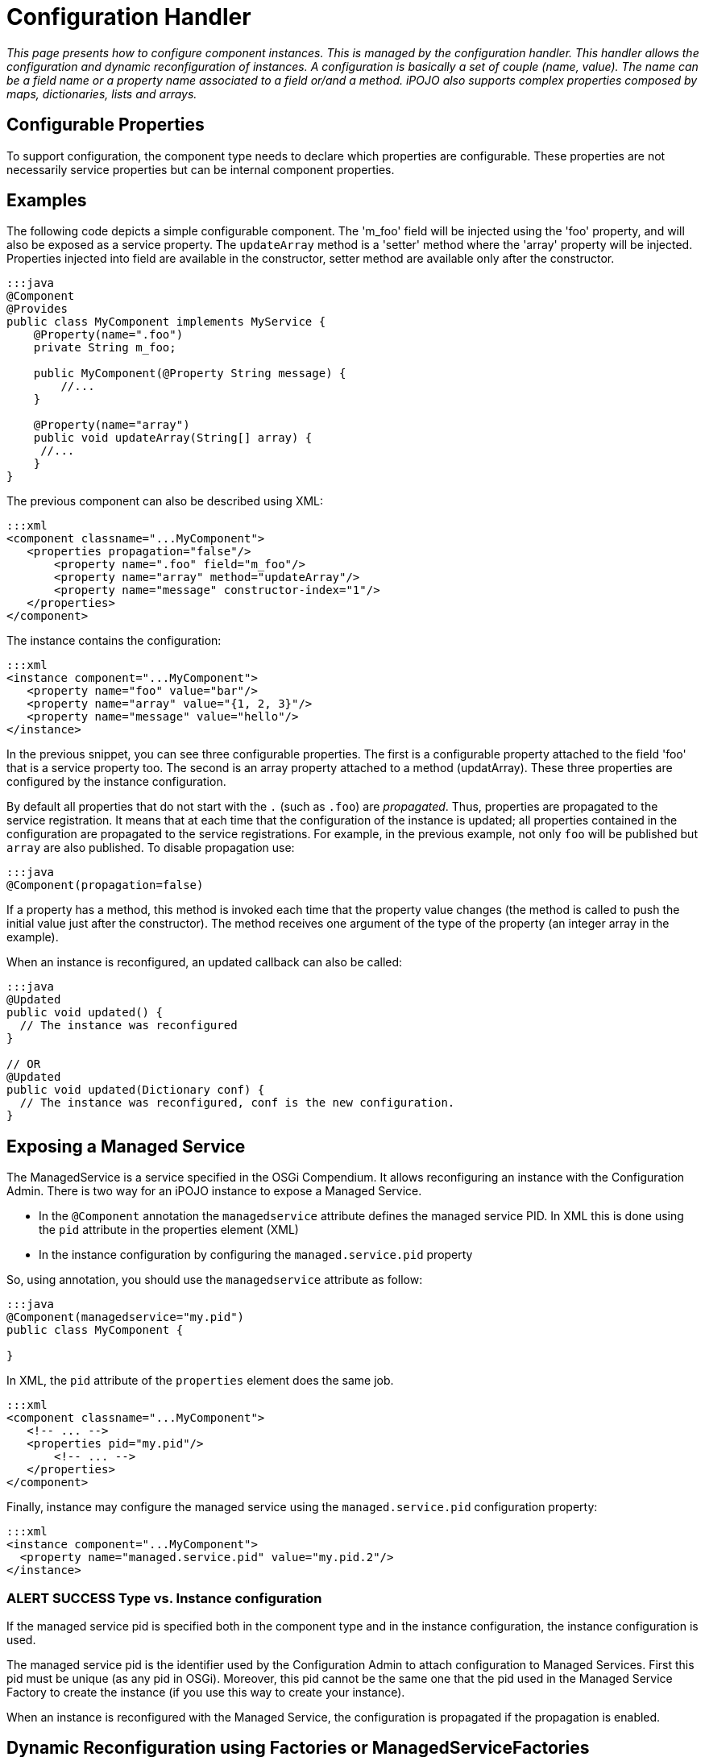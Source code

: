= Configuration Handler

_This page presents how to configure component instances.
This is managed by the configuration handler.
This handler allows the configuration and dynamic reconfiguration of instances.
A configuration is basically a set of couple (name, value).
The name can be a field name or a property name associated to a field or/and a method.
iPOJO also supports complex properties composed by maps, dictionaries, lists and arrays._



== Configurable Properties

To support configuration, the component type needs to declare which properties are configurable.
These properties are not necessarily service properties but can be internal component properties.

== Examples

The following code depicts a simple configurable component.
The 'm_foo' field will be injected using the 'foo' property, and will also be exposed as a service property.
The `updateArray` method is a 'setter' method where the 'array' property will be injected.
Properties injected into field are available in the constructor, setter method are available only after the constructor.

....
:::java
@Component
@Provides
public class MyComponent implements MyService {
    @Property(name=".foo")
    private String m_foo;

    public MyComponent(@Property String message) {
    	//...
    }

    @Property(name="array")
    public void updateArray(String[] array) {
     //...
    }
}
....

The previous component can also be described using XML:

 :::xml
 <component classname="...MyComponent">
    <properties propagation="false"/>
        <property name=".foo" field="m_foo"/>
        <property name="array" method="updateArray"/>
        <property name="message" constructor-index="1"/>
    </properties>
 </component>

The instance contains the configuration:

 :::xml
 <instance component="...MyComponent">
    <property name="foo" value="bar"/>
    <property name="array" value="{1, 2, 3}"/>
    <property name="message" value="hello"/>
 </instance>

In the previous snippet, you can see three configurable properties.
The first is a configurable property attached to the field 'foo' that is a service property too.
The second is an array property attached to a method (updatArray).
These three properties are configured by the instance configuration.

By default all properties that do not start with the `.` (such as `.foo`) are _propagated_.
Thus, properties are propagated to the service registration.
It means that at each time that the configuration of the instance is updated;
all properties contained in the configuration are propagated to the service registrations.
For example, in the previous example, not only `foo` will be published but `array` are also published.
To disable propagation use:

 :::java
 @Component(propagation=false)

If a property has a method, this method is invoked each time that the property value changes (the method is called to push the initial value just after the constructor).
The method receives one argument of the type of the property (an integer array in the example).

When an instance is reconfigured, an updated callback can also be called:

....
:::java
@Updated
public void updated() {
  // The instance was reconfigured
}

// OR
@Updated
public void updated(Dictionary conf) {
  // The instance was reconfigured, conf is the new configuration.
}
....

== Exposing a Managed Service

The ManagedService is a service specified in the OSGi Compendium.
It allows reconfiguring an instance with the Configuration Admin.
There is two way for an iPOJO instance to expose a Managed Service.

* In the `@Component` annotation the `managedservice` attribute defines the managed service PID.
In XML this is done using the `pid` attribute in the properties element (XML)
* In the instance configuration by configuring the `managed.service.pid` property

So, using annotation, you should use the `managedservice` attribute as follow:

....
:::java
@Component(managedservice="my.pid")
public class MyComponent {

}
....

In XML, the `pid` attribute of the `properties` element does the same job.

 :::xml
 <component classname="...MyComponent">
    <!-- ... -->
    <properties pid="my.pid"/>
        <!-- ... -->
    </properties>
 </component>

Finally, instance may configure the managed service using the `managed.service.pid` configuration property:

 :::xml
 <instance component="...MyComponent">
   <property name="managed.service.pid" value="my.pid.2"/>
 </instance>

=== ALERT SUCCESS Type vs. Instance configuration

If the managed service pid is specified both in the component type and in the instance configuration, the instance configuration is used.

The managed service pid is the identifier used by the Configuration Admin to attach configuration to Managed Services.
First this pid must be unique (as any pid in OSGi).
Moreover, this pid cannot be the same one that the pid used in the Managed Service Factory to create the instance (if you use this way to create your instance).

When an instance is reconfigured with the Managed Service, the configuration is propagated if the propagation is enabled.

== Dynamic Reconfiguration using Factories or ManagedServiceFactories

iPOJO instances support dynamic reconfiguration.
To reconfigure an instance you can use both iPOJO `Factory` and the `ManagedServiceFactory` services exposed by the factory of the targeted instance.
By calling the method _reconfigure_ or _update_ (according of the service you use), the handler receive the new configuration and apply it.
If the propagation is activated, the service registrations are updated too.
If there is an  `updated` callback, the callback is invoked.

== Being notified when a reconfiguration is completed

Sometimes you need to be notified when a reconfiguration is done (all setter method called).
This can be done thanks to the `updated` attribute.
This attribute specifies a method claeed when a configuration/reconfiguration is completed.
This method receives a `Dictionary` containing the properties (pair <key,value>).
Properties with no value are not in the received configuration.

Updated callback are declared as follow using annotations:

....
:::java
@Updated
public void updated() {
  // The instance was reconfigured
}

// OR
@Updated
public void updated(Dictionary conf) {
  // The instance was reconfigured, conf is the new configuration.
}
....

In XML, the method name is given as an attribute of the {\{properties}} element.

 :::xml
 <component className="...MyComponent">
    <!-- ... -->
    <properties updated="updated"/>
        <!-- ... -->
    </properties>
 </Component>

The callback is called _AFTER_ the successful application of the reconfiguration.
